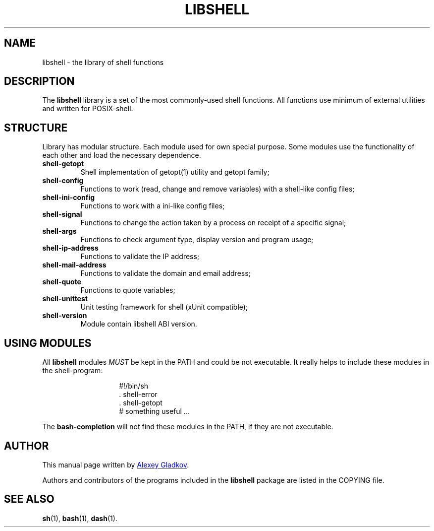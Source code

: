 .\" Copyright (C) 2008  Alexey Gladkov <legion@altlinux.org>
.\"
.\" Additional documentation for the libshell.
.\"
.\" This file is free software; you can redistribute it and/or modify
.\" it under the terms of the GNU General Public License as published by
.\" the Free Software Foundation; either version 2 of the License, or
.\" (at your option) any later version.
.\"
.\" This program is distributed in the hope that it will be useful,
.\" but WITHOUT ANY WARRANTY; without even the implied warranty of
.\" MERCHANTABILITY or FITNESS FOR A PARTICULAR PURPOSE. See the
.\" GNU General Public License for more details.
.\"
.\" You should have received a copy of the GNU General Public License
.\" along with this program; if not, write to the Free Software
.\" Foundation, Inc., 51 Franklin St, Fifth Floor, Boston, MA 02110-1301, USA.
.
.TH "LIBSHELL" "3" "November 2008" "libshell" "File Formats"
.SH NAME
libshell \- the library of shell functions
.
.
.SH DESCRIPTION
.
The
.B libshell
library is a set of the most commonly-used shell functions.
All functions use minimum of external utilities and written for POSIX-shell.
.
.
.SH STRUCTURE
.
Library has modular structure. Each module used for own special purpose.
Some modules use the functionality of each other and load the necessary dependence.
.TP
.BR shell-getopt
Shell implementation of getopt(1) utility and getopt family;
.TP
.BR shell-config
Functions to work (read, change and remove variables) with a shell-like config files;
.TP
.BR shell-ini-config
Functions to work with a ini-like config files;
.TP
.BR shell-signal
Functions to change the action taken by a process on receipt of a specific signal;
.TP
.BR shell-args
Functions to check argument type, display version and program usage;
.TP
.BR shell-ip-address
Functions to validate the IP address;
.TP
.BR shell-mail-address
Functions to validate the domain and email address;
.TP
.BR shell-quote
Functions to quote variables;
.TP
.BR shell-unittest
Unit testing framework for shell (xUnit compatible);
.TP
.BR shell-version
Module contain libshell ABI version.
.BR
.
.
.
.SH USING MODULES
All
.B libshell
modules
.I MUST
be kept in the PATH and could be not executable. It really helps to include
these modules in the shell-program:
.RS
.IP
.EX
\&#!/bin/sh
\&. shell-error
\&. shell-getopt
\&
\&# something useful ...
.EE
.RE
.PP
The
.B bash-completion
will not find these modules in the PATH, if they are not executable.
.
.
.SH AUTHOR
.PP
This manual page written by
.MT legion@altlinux.org
Alexey Gladkov
.ME .
.PP
Authors and contributors of the programs included in the
.B libshell
package are listed in the COPYING file.
.
.
.SH SEE ALSO
.PP
.na
.nh
.tr -\(hy
.BR sh (1),
.BR bash (1),
.BR dash (1).

